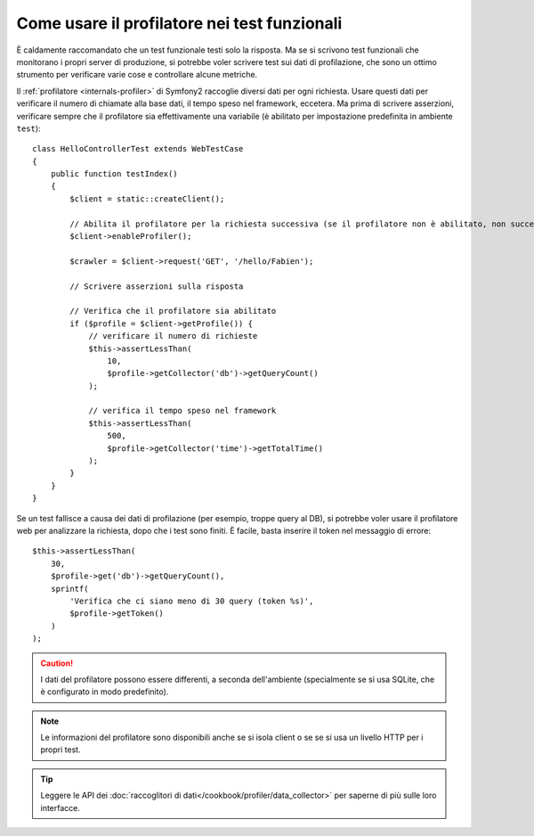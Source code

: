 .. index::
   single: Test; Profilazione

Come usare il profilatore nei test funzionali
=============================================

È caldamente raccomandato che un test funzionale testi solo la risposta. Ma se si
scrivono test funzionali che monitorano i propri server di produzione, si potrebbe
voler scrivere test sui dati di profilazione, che sono un ottimo strumento per
verificare varie cose e controllare alcune metriche.

Il :ref:`profilatore <internals-profiler>` di Symfony2 raccoglie diversi dati
per ogni richiesta. Usare questi dati per verificare il numero di chiamate alla base dati,
il tempo speso nel framework, eccetera. Ma prima di scrivere asserzioni, verificare
sempre che il profilatore sia effettivamente una variabile (è abilitato per impostazione
predefinita in ambiente ``test``)::

    class HelloControllerTest extends WebTestCase
    {
        public function testIndex()
        {
            $client = static::createClient();

            // Abilita il profilatore per la richiesta successiva (se il profilatore non è abilitato, non succede nulla)
            $client->enableProfiler();

            $crawler = $client->request('GET', '/hello/Fabien');

            // Scrivere asserzioni sulla risposta

            // Verifica che il profilatore sia abilitato
            if ($profile = $client->getProfile()) {
                // verificare il numero di richieste
                $this->assertLessThan(
                    10,
                    $profile->getCollector('db')->getQueryCount()
                );

                // verifica il tempo speso nel framework
                $this->assertLessThan(
                    500,
                    $profile->getCollector('time')->getTotalTime()
                );
            }
        }
    }

Se un test fallisce a causa dei dati di profilazione (per esempio, troppe query al DB),
si potrebbe voler usare il profilatore web per analizzare la richiesta, dopo che i test
sono finiti. È facile, basta inserire il token nel messaggio di errore::

    $this->assertLessThan(
        30,
        $profile->get('db')->getQueryCount(),
        sprintf(
            'Verifica che ci siano meno di 30 query (token %s)',
            $profile->getToken()
        )
    );

.. caution::

     I dati del profilatore possono essere differenti, a seconda dell'ambiente
     (specialmente se si usa SQLite, che è configurato in modo
     predefinito).

.. note::

    Le informazioni del profilatore sono disponibili anche se si isola client o se
    se si usa un livello HTTP per i propri test.

.. tip::

    Leggere le API dei :doc:`raccoglitori di dati</cookbook/profiler/data_collector>`
    per saperne di più sulle loro interfacce.
